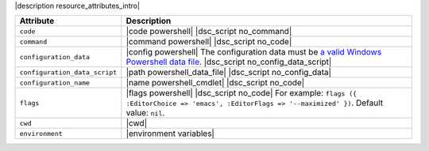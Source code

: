 .. The contents of this file are included in multiple topics.
.. This file should not be changed in a way that hinders its ability to appear in multiple documentation sets.

|description resource_attributes_intro|

.. list-table::
   :widths: 150 450
   :header-rows: 1

   * - Attribute
     - Description
   * - ``code``
     - |code powershell| |dsc_script no_command|
   * - ``command``
     - |command powershell| |dsc_script no_code|
   * - ``configuration_data``
     - |config powershell| The configuration data must be `a valid Windows Powershell data file <http://msdn.microsoft.com/en-us/library/dd878337(v=vs.85).aspx>`_. |dsc_script no_config_data_script|
   * - ``configuration_data_script``
     - |path powershell_data_file| |dsc_script no_config_data|
   * - ``configuration_name``
     - |name powershell_cmdlet| |dsc_script no_code|
   * - ``flags``
     - |flags powershell| |dsc_script no_code| For example: ``flags ({ :EditorChoice => 'emacs', :EditorFlags => '--maximized' })``. Default value: ``nil``.
   * - ``cwd``
     - |cwd|
   * - ``environment``
     - |environment variables|



